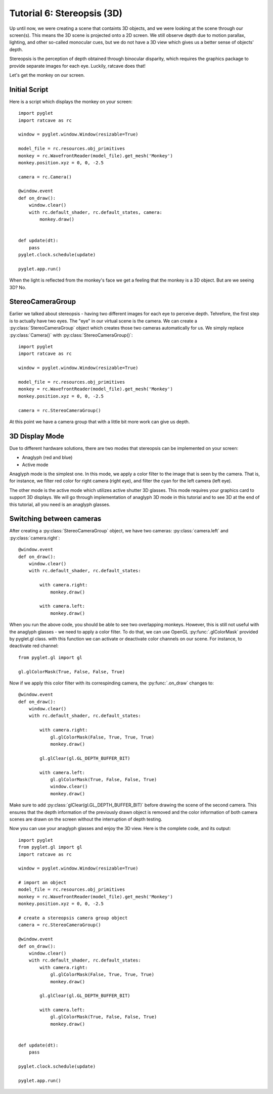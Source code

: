 Tutorial 6: Stereopsis (3D)
++++++++++++++++++++++++++++++++++++++++++++++++++++++++

Up until now, we were creating a scene that containts 3D objects, and we were looking at the scene through our screen(s). This means the 3D scene is projected onto a 2D screen. We still observe depth due to motion parallax, lighting, and other so-called monocular cues, but we do not have a 3D view which gives us a better sense of objects' depth.

Stereopsis is the perception of depth obtained through binocular disparity, which requires the graphics package to provide separate images for each eye. Luckily, ratcave does that!

Let's get the monkey on our screen.

Initial Script
------------------------------------------------------------------

Here is a script which displays the monkey on your screen::

	import pyglet
	import ratcave as rc

	window = pyglet.window.Window(resizable=True)

	model_file = rc.resources.obj_primitives
	monkey = rc.WavefrontReader(model_file).get_mesh('Monkey')
	monkey.position.xyz = 0, 0, -2.5

	camera = rc.Camera()

	@window.event
	def on_draw():
	    window.clear()
	    with rc.default_shader, rc.default_states, camera:
	        monkey.draw()


	def update(dt):
	    pass
	pyglet.clock.schedule(update)

	pyglet.app.run()


.. image:: _images/tut6_monkey.png

When the light is reflected from the monkey's face we get a feeling that the monkey is a 3D object. But are we seeing 3D? No.

StereoCameraGroup
------------------

Earlier we talked about stereopsis - having two different images for each eye to perceive depth. Tehrefore, the first step is to actually have two eyes. The "eye" in our virtual scene is the camera. We can create a :py:class:`StereoCameraGroup` object which creates those two cameras automatically for us. We simply replace :py:class:`Camera()` with :py:class:`StereoCameraGroup()`::

	import pyglet
	import ratcave as rc

	window = pyglet.window.Window(resizable=True)

	model_file = rc.resources.obj_primitives
	monkey = rc.WavefrontReader(model_file).get_mesh('Monkey')
	monkey.position.xyz = 0, 0, -2.5

	camera = rc.StereoCameraGroup()

At this point we have a camera group that with a little bit more work can give us depth.

3D Display Mode
-------------------
Due to different hardware solutions, there are two modes that stereopsis can be implemented on your screen:

- Anaglyph (red and blue)
- Active mode

Anaglyph mode is the simplest one. In this mode, we apply a color filter to the image that is seen by the camera. That is, for instance, we filter red color for right camera (right eye), and filter the cyan for the left camera (left eye).

The other mode is the active mode which utilizes active shutter 3D glasses. This mode requires your graphics card to support 3D displays. We will go through implementation of anaglyph 3D mode in this tutorial and to see 3D at the end of this tutorial, all you need is an anaglyph glasses.


Switching between cameras
-------------------------

After creating a :py:class:`StereoCameraGroup` object, we have two cameras: :py:class:`camera.left` and :py:class:`camera.right`::

	@window.event
	def on_draw():
	    window.clear()
	    with rc.default_shader, rc.default_states:
	        
	        with camera.right:
	            monkey.draw()

	        with camera.left:
	            monkey.draw()

When you run the above code, you should be able to see two overlapping monkeys. However, this is still not useful with the anaglyph glasses - we need to apply a color filter. To do that, we can use OpenGL :py:func:`.glColorMask` provided by pyglet.gl class. with this function we can activate or deactivate color channels on our scene. For instance, to deactivate red channel::

	from pyglet.gl import gl

	gl.glColorMask(True, False, False, True)


Now if we apply this color filter with its correspinding camera, the :py:func:`.on_draw` changes to::

	@window.event
	def on_draw():
	    window.clear()
	    with rc.default_shader, rc.default_states:

	        with camera.right:
	            gl.glColorMask(False, True, True, True)
	            monkey.draw()

	        gl.glClear(gl.GL_DEPTH_BUFFER_BIT)

	        with camera.left:
	            gl.glColorMask(True, False, False, True)
	            window.clear()
	            monkey.draw()

Make sure to add :py:class:`glClear(gl.GL_DEPTH_BUFFER_BIT)` before drawing the scene of the second camera. This ensures that the depth information of the previously drawn object is removed and the color information of both camera scenes are drawn on the screen without the interruption of depth testing.

Now you can use your anaglyph glasses and enjoy the 3D view. Here is the complete code, and its output::

	import pyglet
	from pyglet.gl import gl
	import ratcave as rc

	window = pyglet.window.Window(resizable=True)

	# import an object
	model_file = rc.resources.obj_primitives
	monkey = rc.WavefrontReader(model_file).get_mesh('Monkey')
	monkey.position.xyz = 0, 0, -2.5

	# create a stereopsis camera group object
	camera = rc.StereoCameraGroup()

	@window.event
	def on_draw():
	    window.clear()
	    with rc.default_shader, rc.default_states:
	        with camera.right:
	            gl.glColorMask(False, True, True, True)
	            monkey.draw()

	        gl.glClear(gl.GL_DEPTH_BUFFER_BIT)
	        
	        with camera.left:
	            gl.glColorMask(True, False, False, True)
	            monkey.draw()


	def update(dt):
	    pass

	pyglet.clock.schedule(update)

	pyglet.app.run()

.. image:: _images/tut6_stereomonkey.png